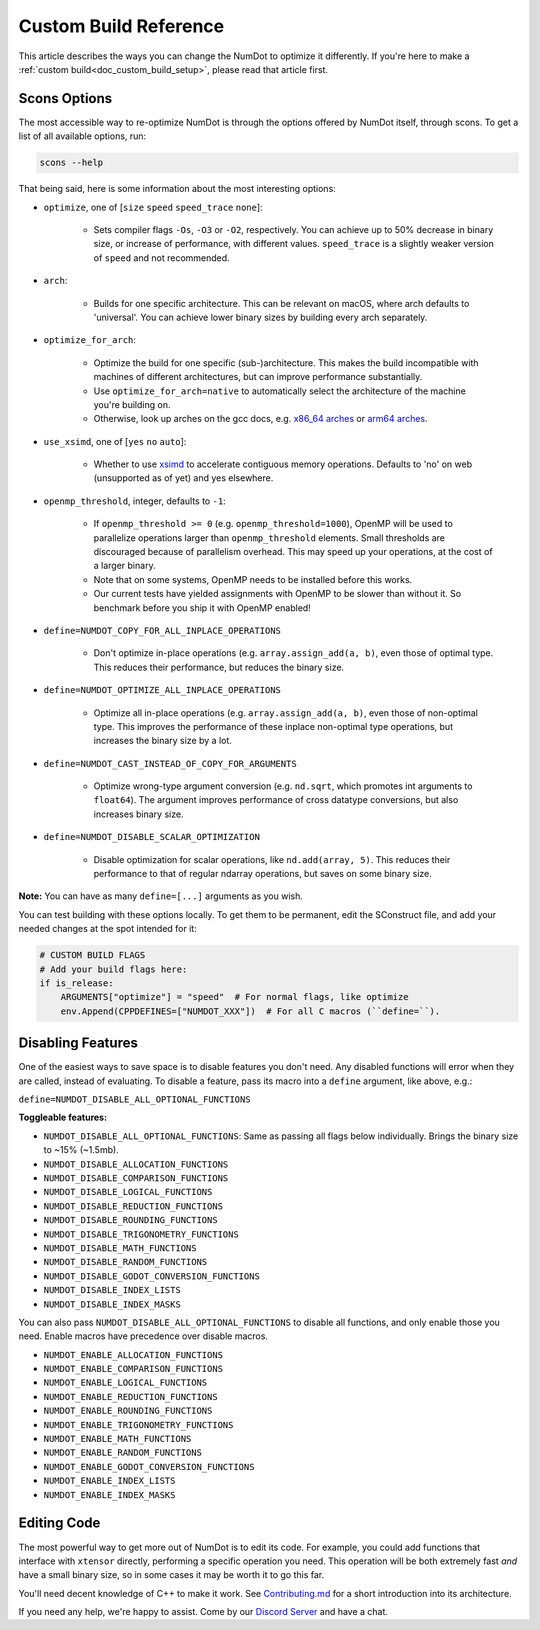 .. _doc_custom_build_reference:

Custom Build Reference
======================

This article describes the ways you can change the NumDot to optimize it differently. If you're here to make a :ref:`custom build<doc_custom_build_setup>`, please read that article first.

Scons Options
-------------

The most accessible way to re-optimize NumDot is through the options offered by NumDot itself, through scons. To get a list of all available options, run:

.. code-block:: bash

    scons --help

That being said, here is some information about the most interesting options:

- ``optimize``, one of [``size`` ``speed`` ``speed_trace`` ``none``]:

    - Sets compiler flags ``-Os``, ``-O3`` or ``-O2``, respectively. You can achieve up to 50% decrease in binary size, or increase of performance, with different values. ``speed_trace`` is a slightly weaker version of ``speed`` and not recommended.

- ``arch``:

    - Builds for one specific architecture. This can be relevant on macOS, where arch defaults to 'universal'. You can achieve lower binary sizes by building every arch separately.

- ``optimize_for_arch``:

    - Optimize the build for one specific (sub-)architecture. This makes the build incompatible with machines of different architectures, but can improve performance substantially.

    - Use ``optimize_for_arch=native`` to automatically select the architecture of the machine you're building on.

    - Otherwise, look up arches on the gcc docs, e.g. `x86_64 arches <https://gcc.gnu.org/onlinedocs/gcc/x86-Options.html>`_ or `arm64 arches <https://gcc.gnu.org/onlinedocs/gcc/AArch64-Options.html>`_.

- ``use_xsimd``, one of [``yes`` ``no`` ``auto``]:

    - Whether to use `xsimd <https://xsimd.readthedocs.io/en/latest/>`_ to accelerate contiguous memory operations. Defaults to 'no' on web (unsupported as of yet) and yes elsewhere.

- ``openmp_threshold``, integer, defaults to ``-1``:

    - If ``openmp_threshold >= 0`` (e.g. ``openmp_threshold=1000``), OpenMP will be used to parallelize operations larger than ``openmp_threshold`` elements. Small thresholds are discouraged because of parallelism overhead. This may speed up your operations, at the cost of a larger binary.

    - Note that on some systems, OpenMP needs to be installed before this works.

    - Our current tests have yielded assignments with OpenMP to be slower than without it. So benchmark before you ship it with OpenMP enabled!

- ``define=NUMDOT_COPY_FOR_ALL_INPLACE_OPERATIONS``

    - Don't optimize in-place operations (e.g. ``array.assign_add(a, b)``, even those of optimal type. This reduces their performance, but reduces the binary size.

- ``define=NUMDOT_OPTIMIZE_ALL_INPLACE_OPERATIONS``

    - Optimize all in-place operations (e.g. ``array.assign_add(a, b)``, even those of non-optimal type. This improves the performance of these inplace non-optimal type operations, but increases the binary size by a lot.

- ``define=NUMDOT_CAST_INSTEAD_OF_COPY_FOR_ARGUMENTS``

    - Optimize wrong-type argument conversion (e.g. ``nd.sqrt``, which promotes int arguments to ``float64``). The argument improves performance of cross datatype conversions, but also increases binary size.

- ``define=NUMDOT_DISABLE_SCALAR_OPTIMIZATION``

    - Disable optimization for scalar operations, like ``nd.add(array, 5)``. This reduces their performance to that of regular ndarray operations, but saves on some binary size.

**Note:** You can have as many ``define=[...]`` arguments as you wish.

You can test building with these options locally. To get them to be permanent, edit the SConstruct file, and add your needed changes at the spot intended for it:

.. code-block:: python

    # CUSTOM BUILD FLAGS
    # Add your build flags here:
    if is_release:
        ARGUMENTS["optimize"] = "speed"  # For normal flags, like optimize
        env.Append(CPPDEFINES=["NUMDOT_XXX"])  # For all C macros (``define=``).


Disabling Features
------------------

One of the easiest ways to save space is to disable features you don't need. Any disabled functions will error when they are called, instead of evaluating. To disable a feature, pass its macro into a ``define`` argument, like above, e.g.:

``define=NUMDOT_DISABLE_ALL_OPTIONAL_FUNCTIONS``

**Toggleable features:**

- ``NUMDOT_DISABLE_ALL_OPTIONAL_FUNCTIONS``: Same as passing all flags below individually. Brings the binary size to ~15% (~1.5mb).
- ``NUMDOT_DISABLE_ALLOCATION_FUNCTIONS``
- ``NUMDOT_DISABLE_COMPARISON_FUNCTIONS``
- ``NUMDOT_DISABLE_LOGICAL_FUNCTIONS``
- ``NUMDOT_DISABLE_REDUCTION_FUNCTIONS``
- ``NUMDOT_DISABLE_ROUNDING_FUNCTIONS``
- ``NUMDOT_DISABLE_TRIGONOMETRY_FUNCTIONS``
- ``NUMDOT_DISABLE_MATH_FUNCTIONS``
- ``NUMDOT_DISABLE_RANDOM_FUNCTIONS``
- ``NUMDOT_DISABLE_GODOT_CONVERSION_FUNCTIONS``
- ``NUMDOT_DISABLE_INDEX_LISTS``
- ``NUMDOT_DISABLE_INDEX_MASKS``

You can also pass ``NUMDOT_DISABLE_ALL_OPTIONAL_FUNCTIONS`` to disable all functions, and only enable those you need. Enable macros have precedence over disable macros.

- ``NUMDOT_ENABLE_ALLOCATION_FUNCTIONS``
- ``NUMDOT_ENABLE_COMPARISON_FUNCTIONS``
- ``NUMDOT_ENABLE_LOGICAL_FUNCTIONS``
- ``NUMDOT_ENABLE_REDUCTION_FUNCTIONS``
- ``NUMDOT_ENABLE_ROUNDING_FUNCTIONS``
- ``NUMDOT_ENABLE_TRIGONOMETRY_FUNCTIONS``
- ``NUMDOT_ENABLE_MATH_FUNCTIONS``
- ``NUMDOT_ENABLE_RANDOM_FUNCTIONS``
- ``NUMDOT_ENABLE_GODOT_CONVERSION_FUNCTIONS``
- ``NUMDOT_ENABLE_INDEX_LISTS``
- ``NUMDOT_ENABLE_INDEX_MASKS``


Editing Code
------------

The most powerful way to get more out of NumDot is to edit its code. For example, you could add functions that interface with ``xtensor`` directly, performing a specific operation you need. This operation will be both extremely fast *and* have a small binary size, so in some cases it may be worth it to go this far.

You'll need decent knowledge of C++ to make it work. See `Contributing.md <https://github.com/Ivorforce/NumDot/blob/main/CONTRIBUTING.md>`_ for a short introduction into its architecture.

If you need any help, we're happy to assist. Come by our `Discord Server <https://discord.gg/mwS2sW6V5M>`_ and have a chat.

